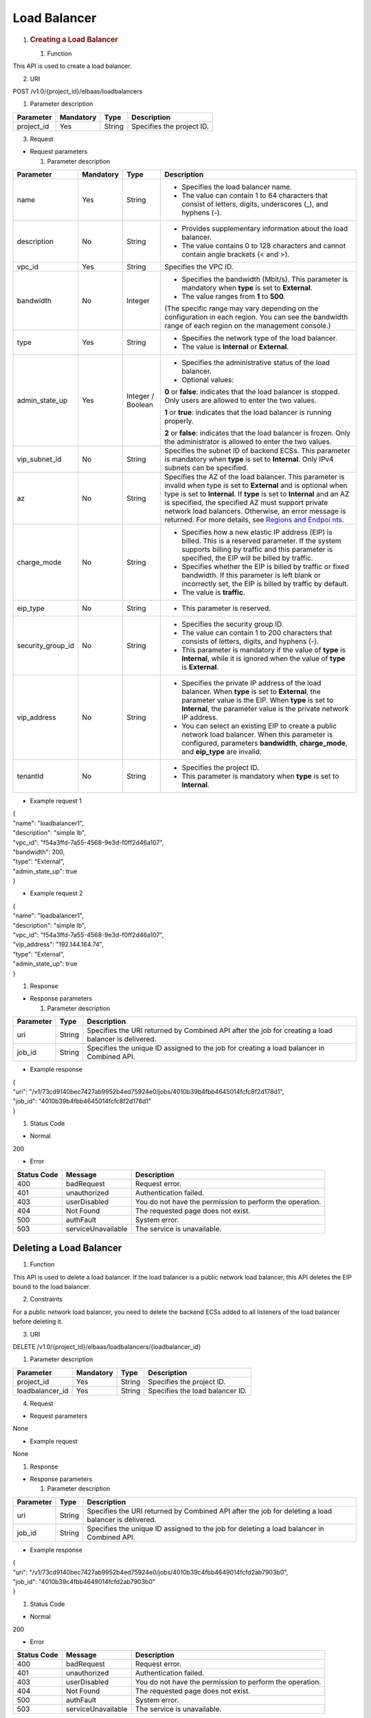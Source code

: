 Load Balancer
-------------

1. .. rubric:: Creating a Load Balancer
      :name: creating-a-load-balancer

   #. Function

This API is used to create a load balancer.

2. URI

POST /v1.0/{project_id}/elbaas/loadbalancers

1. Parameter description

+---------------------+-------------+------------+---------------------+
| Parameter           | Mandatory   | Type       | Description         |
+=====================+=============+============+=====================+
| project_id          | Yes         | String     | Specifies the       |
|                     |             |            | project ID.         |
+---------------------+-------------+------------+---------------------+

3. Request

-  Request parameters

   1. Parameter description

+-------------------+-----------+-----------+------------------------+
| Parameter         | Mandatory | Type      | Description            |
+===================+===========+===========+========================+
| name              | Yes       | String    | -  Specifies the load  |
|                   |           |           |    balancer name.      |
|                   |           |           |                        |
|                   |           |           | -  The value can       |
|                   |           |           |    contain 1 to 64     |
|                   |           |           |    characters that     |
|                   |           |           |    consist of letters, |
|                   |           |           |    digits, underscores |
|                   |           |           |    (_), and hyphens    |
|                   |           |           |    (-).                |
+-------------------+-----------+-----------+------------------------+
| description       | No        | String    | -  Provides            |
|                   |           |           |    supplementary       |
|                   |           |           |    information about   |
|                   |           |           |    the load balancer.  |
|                   |           |           |                        |
|                   |           |           | -  The value contains  |
|                   |           |           |    0 to 128 characters |
|                   |           |           |    and cannot contain  |
|                   |           |           |    angle brackets (<   |
|                   |           |           |    and >).             |
+-------------------+-----------+-----------+------------------------+
| vpc_id            | Yes       | String    | Specifies the VPC ID.  |
+-------------------+-----------+-----------+------------------------+
| bandwidth         | No        | Integer   | -  Specifies the       |
|                   |           |           |    bandwidth (Mbit/s). |
|                   |           |           |    This parameter is   |
|                   |           |           |    mandatory when      |
|                   |           |           |    **type** is set to  |
|                   |           |           |    **External**.       |
|                   |           |           |                        |
|                   |           |           | -  The value ranges    |
|                   |           |           |    from **1** to       |
|                   |           |           |    **500**.            |
|                   |           |           |                        |
|                   |           |           | (The specific range    |
|                   |           |           | may vary depending on  |
|                   |           |           | the configuration in   |
|                   |           |           | each region. You can   |
|                   |           |           | see the bandwidth      |
|                   |           |           | range of each region   |
|                   |           |           | on the management      |
|                   |           |           | console.)              |
+-------------------+-----------+-----------+------------------------+
| type              | Yes       | String    | -  Specifies the       |
|                   |           |           |    network type of the |
|                   |           |           |    load balancer.      |
|                   |           |           |                        |
|                   |           |           | -  The value is        |
|                   |           |           |    **Internal** or     |
|                   |           |           |    **External**.       |
+-------------------+-----------+-----------+------------------------+
| admin_state_up    | Yes       | Integer / | -  Specifies the       |
|                   |           | Boolean   |    administrative      |
|                   |           |           |    status of the load  |
|                   |           |           |    balancer.           |
|                   |           |           |                        |
|                   |           |           | -  Optional values:    |
|                   |           |           |                        |
|                   |           |           | **0** or **false**:    |
|                   |           |           | indicates that the     |
|                   |           |           | load balancer is       |
|                   |           |           | stopped. Only users    |
|                   |           |           | are allowed to enter   |
|                   |           |           | the two values.        |
|                   |           |           |                        |
|                   |           |           | **1** or **true**:     |
|                   |           |           | indicates that the     |
|                   |           |           | load balancer is       |
|                   |           |           | running properly.      |
|                   |           |           |                        |
|                   |           |           | **2** or **false**:    |
|                   |           |           | indicates that the     |
|                   |           |           | load balancer is       |
|                   |           |           | frozen. Only the       |
|                   |           |           | administrator is       |
|                   |           |           | allowed to enter the   |
|                   |           |           | two values.            |
+-------------------+-----------+-----------+------------------------+
| vip_subnet_id     | No        | String    | Specifies the subnet   |
|                   |           |           | ID of backend ECSs.    |
|                   |           |           | This parameter is      |
|                   |           |           | mandatory when         |
|                   |           |           | **type** is set to     |
|                   |           |           | **Internal**. Only     |
|                   |           |           | IPv4 subnets can be    |
|                   |           |           | specified.             |
+-------------------+-----------+-----------+------------------------+
| az                | No        | String    | Specifies the AZ of    |
|                   |           |           | the load balancer.     |
|                   |           |           | This parameter is      |
|                   |           |           | invalid when type is   |
|                   |           |           | set to **External**    |
|                   |           |           | and is optional when   |
|                   |           |           | type is set to         |
|                   |           |           | **Internal**. If       |
|                   |           |           | **type** is set to     |
|                   |           |           | **Internal** and an AZ |
|                   |           |           | is specified, the      |
|                   |           |           | specified AZ must      |
|                   |           |           | support private        |
|                   |           |           | network load           |
|                   |           |           | balancers. Otherwise,  |
|                   |           |           | an error message is    |
|                   |           |           | returned. For more     |
|                   |           |           | details, see `Regions  |
|                   |           |           | and                    |
|                   |           |           | Endpoi                 |
|                   |           |           | nts <https://docs.otc. |
|                   |           |           | t-systems.com/en-us/en |
|                   |           |           | dpoint/index.html>`__. |
+-------------------+-----------+-----------+------------------------+
| charge_mode       | No        | String    | -  Specifies how a new |
|                   |           |           |    elastic IP address  |
|                   |           |           |    (EIP) is billed.    |
|                   |           |           |    This is a reserved  |
|                   |           |           |    parameter. If the   |
|                   |           |           |    system supports     |
|                   |           |           |    billing by traffic  |
|                   |           |           |    and this parameter  |
|                   |           |           |    is specified, the   |
|                   |           |           |    EIP will be billed  |
|                   |           |           |    by traffic.         |
|                   |           |           |                        |
|                   |           |           | -  Specifies whether   |
|                   |           |           |    the EIP is billed   |
|                   |           |           |    by traffic or fixed |
|                   |           |           |    bandwidth. If this  |
|                   |           |           |    parameter is left   |
|                   |           |           |    blank or            |
|                   |           |           |    incorrectly set,    |
|                   |           |           |    the EIP is billed   |
|                   |           |           |    by traffic by       |
|                   |           |           |    default.            |
|                   |           |           |                        |
|                   |           |           | -  The value is        |
|                   |           |           |    **traffic**.        |
+-------------------+-----------+-----------+------------------------+
| eip_type          | No        | String    | -  This parameter is   |
|                   |           |           |    reserved.           |
+-------------------+-----------+-----------+------------------------+
| security_group_id | No        | String    | -  Specifies the       |
|                   |           |           |    security group ID.  |
|                   |           |           |                        |
|                   |           |           | -  The value can       |
|                   |           |           |    contain 1 to 200    |
|                   |           |           |    characters that     |
|                   |           |           |    consists of         |
|                   |           |           |    letters, digits,    |
|                   |           |           |    and hyphens (-).    |
|                   |           |           |                        |
|                   |           |           | -  This parameter is   |
|                   |           |           |    mandatory if the    |
|                   |           |           |    value of **type**   |
|                   |           |           |    is **Internal**,    |
|                   |           |           |    while it is ignored |
|                   |           |           |    when the value of   |
|                   |           |           |    **type** is         |
|                   |           |           |    **External**.       |
+-------------------+-----------+-----------+------------------------+
| vip_address       | No        | String    | -  Specifies the       |
|                   |           |           |    private IP address  |
|                   |           |           |    of the load         |
|                   |           |           |    balancer. When      |
|                   |           |           |    **type** is set to  |
|                   |           |           |    **External**, the   |
|                   |           |           |    parameter value is  |
|                   |           |           |    the EIP. When       |
|                   |           |           |    **type** is set to  |
|                   |           |           |    **Internal**, the   |
|                   |           |           |    parameter value is  |
|                   |           |           |    the private network |
|                   |           |           |    IP address.         |
|                   |           |           |                        |
|                   |           |           | -  You can select an   |
|                   |           |           |    existing EIP to     |
|                   |           |           |    create a public     |
|                   |           |           |    network load        |
|                   |           |           |    balancer. When this |
|                   |           |           |    parameter is        |
|                   |           |           |    configured,         |
|                   |           |           |    parameters          |
|                   |           |           |    **bandwidth**,      |
|                   |           |           |    **charge_mode**,    |
|                   |           |           |    and **eip_type**    |
|                   |           |           |    are invalid.        |
+-------------------+-----------+-----------+------------------------+
| tenantId          | No        | String    | -  Specifies the       |
|                   |           |           |    project ID.         |
|                   |           |           |                        |
|                   |           |           | -  This parameter is   |
|                   |           |           |    mandatory when      |
|                   |           |           |    **type** is set to  |
|                   |           |           |    **Internal**.       |
+-------------------+-----------+-----------+------------------------+

-  Example request 1

| {
| "name": "loadbalancer1",
| "description": "simple lb",
| "vpc_id": "f54a3ffd-7a55-4568-9e3d-f0ff2d46a107",
| "bandwidth": 200,
| "type": "External",
| "admin_state_up": true
| }

-  Example request 2

| {
| "name": "loadbalancer1",
| "description": "simple lb",
| "vpc_id": "f54a3ffd-7a55-4568-9e3d-f0ff2d46a107",
| "vip_address": "192.144.164.74",
| "type": "External",
| "admin_state_up": true
| }

#. Response

-  Response parameters

   1. Parameter description

+-----------------+-----------------+----------------------------------+
| Parameter       | Type            | Description                      |
+=================+=================+==================================+
| uri             | String          | Specifies the URI returned by    |
|                 |                 | Combined API after the job for   |
|                 |                 | creating a load balancer is      |
|                 |                 | delivered.                       |
+-----------------+-----------------+----------------------------------+
| job_id          | String          | Specifies the unique ID assigned |
|                 |                 | to the job for creating a load   |
|                 |                 | balancer in Combined API.        |
+-----------------+-----------------+----------------------------------+

-  Example response

| {
| "uri":
  "/v1/73cd9140bec7427ab9952b4ed75924e0/jobs/4010b39b4fbb4645014fcfc8f2d178d1",
| "job_id": "4010b39b4fbb4645014fcfc8f2d178d1"
| }

#. Status Code

-  Normal

200

-  Error

+---------+--------------------------+--------------------------------+
| Status  | Message                  | Description                    |
| Code    |                          |                                |
+=========+==========================+================================+
| 400     | badRequest               | Request error.                 |
+---------+--------------------------+--------------------------------+
| 401     | unauthorized             | Authentication failed.         |
+---------+--------------------------+--------------------------------+
| 403     | userDisabled             | You do not have the permission |
|         |                          | to perform the operation.      |
+---------+--------------------------+--------------------------------+
| 404     | Not Found                | The requested page does not    |
|         |                          | exist.                         |
+---------+--------------------------+--------------------------------+
| 500     | authFault                | System error.                  |
+---------+--------------------------+--------------------------------+
| 503     | serviceUnavailable       | The service is unavailable.    |
+---------+--------------------------+--------------------------------+

Deleting a Load Balancer
~~~~~~~~~~~~~~~~~~~~~~~~

#. Function

This API is used to delete a load balancer. If the load balancer is a
public network load balancer, this API deletes the EIP bound to the load
balancer.

2. Constraints

For a public network load balancer, you need to delete the backend ECSs
added to all listeners of the load balancer before deleting it.

3. URI

DELETE /v1.0/{project_id}/elbaas/loadbalancers/{loadbalancer_id}

1. Parameter description

+-----------------+-----------+--------+---------------------------------+
| Parameter       | Mandatory | Type   | Description                     |
+=================+===========+========+=================================+
| project_id      | Yes       | String | Specifies the project ID.       |
+-----------------+-----------+--------+---------------------------------+
| loadbalancer_id | Yes       | String | Specifies the load balancer ID. |
+-----------------+-----------+--------+---------------------------------+

4. Request

-  Request parameters

None

-  Example request

None

#. Response

-  Response parameters

   1. Parameter description

+-----------+--------+--------------------------------------------+
| Parameter | Type   | Description                                |
+===========+========+============================================+
| uri       | String | Specifies the URI returned by Combined API |
|           |        | after the job for deleting a load balancer |
|           |        | is delivered.                              |
+-----------+--------+--------------------------------------------+
| job_id    | String | Specifies the unique ID assigned to the    |
|           |        | job for deleting a load balancer in        |
|           |        | Combined API.                              |
+-----------+--------+--------------------------------------------+

-  Example response

| {
| "uri":
  "/v1/73cd9140bec7427ab9952b4ed75924e0/jobs/4010b39c4fbb4649014fcfd2ab7903b0",
| "job_id": "4010b39c4fbb4649014fcfd2ab7903b0"
| }

#. Status Code

-  Normal

200

-  Error

+--------+----------------------------+--------------------------------+
| Status | Message                    | Description                    |
| Code   |                            |                                |
+========+============================+================================+
| 400    | badRequest                 | Request error.                 |
+--------+----------------------------+--------------------------------+
| 401    | unauthorized               | Authentication failed.         |
+--------+----------------------------+--------------------------------+
| 403    | userDisabled               | You do not have the permission |
|        |                            | to perform the operation.      |
+--------+----------------------------+--------------------------------+
| 404    | Not Found                  | The requested page does not    |
|        |                            | exist.                         |
+--------+----------------------------+--------------------------------+
| 500    | authFault                  | System error.                  |
+--------+----------------------------+--------------------------------+
| 503    | serviceUnavailable         | The service is unavailable.    |
+--------+----------------------------+--------------------------------+

Deleting a Public Network Load Balancer
~~~~~~~~~~~~~~~~~~~~~~~~~~~~~~~~~~~~~~~

#. Function

This API is used to delete a public network load balancer. The EIP bound
to the load balancer will not be deleted. If you need to delete this IP
address, refer to `Deleting a Load
Balancer <#deleting-a-load-balancer>`__.

2. Constraints

Before deleting a public network load balancer, you must remove all
backend ECSs from the listener. This API cannot be used to delete a
private network load balancer.

3. URI

DELETE
/v1.0/{project_id}/elbaas/loadbalancers/{loadbalancer_id}/keep-eip

1. Parameter description

+-----------------+-----------+--------+--------------------------------+
| Parameter       | Mandatory | Type   | Description                    |
+=================+===========+========+================================+
| project_id      | Yes       | String | Specifies the project ID.      |
+-----------------+-----------+--------+--------------------------------+
| loadbalancer_id | Yes       | String | Specifies the loadbalancer ID. |
+-----------------+-----------+--------+--------------------------------+

4. Request

-  Request parameters

None

-  Example request

None

#. Response

-  Response parameters

   1. Parameter description

+-----------------------+-----------------------+-----------------------+
| Parameter             | Type                  | Description           |
+=======================+=======================+=======================+
| uri                   | String                | Specifies the URI     |
|                       |                       | returned by Combined  |
|                       |                       | API after the job for |
|                       |                       | deleting a load       |
|                       |                       | balancer is           |
|                       |                       | delivered.            |
+-----------------------+-----------------------+-----------------------+
| job_id                | String                | Specifies the unique  |
|                       |                       | ID assigned to the    |
|                       |                       | job for deleting a    |
|                       |                       | load balancer in      |
|                       |                       | Combined API.         |
+-----------------------+-----------------------+-----------------------+

-  Example response

| {
| "uri":
  "/v1/8263303061de4b5d95c9cb68c3a257f4/jobs/ff808082615b23aa01616b90efc65298",
| "job_id": "ff808082615b23aa01616b90efc65298"
| }

#. Status Code

-  Normal

200

-  Error

+--------+----------------------------+--------------------------------+
| Status | Message                    | Description                    |
| Code   |                            |                                |
+========+============================+================================+
| 400    | badRequest                 | Request error.                 |
+--------+----------------------------+--------------------------------+
| 401    | unauthorized               | Authentication failed.         |
+--------+----------------------------+--------------------------------+
| 403    | userDisable                | You do not have the permission |
|        |                            | to perform the operation.      |
+--------+----------------------------+--------------------------------+
| 404    | Not Found                  | The requested page does not    |
|        |                            | exist.                         |
+--------+----------------------------+--------------------------------+
| 500    | authFault                  | System error.                  |
+--------+----------------------------+--------------------------------+
| 503    | serviceUnavailable         | The service is unavailable.    |
+--------+----------------------------+--------------------------------+

Modifying a Load Balancer
~~~~~~~~~~~~~~~~~~~~~~~~~

#. Function

This API is used to modify the name, description, bandwidth, and
administrative status of a load balancer.

2. URI

PUT /v1.0/{project_id}/elbaas/loadbalancers/{loadbalancer_id}

1. Parameter description

+---------------------+-----------+------------+-----------------------+
| Parameter           | Mandatory | Type       | Description           |
+=====================+===========+============+=======================+
| project_id          | Yes       | String     | Specifies the project |
|                     |           |            | ID.                   |
+---------------------+-----------+------------+-----------------------+
| loadbalancer_id     | Yes       | String     | Specifies the load    |
|                     |           |            | balancer ID.          |
+---------------------+-----------+------------+-----------------------+
| name                | No        | String     | -  Specifies the load |
|                     |           |            |    balancer name.     |
|                     |           |            |                       |
|                     |           |            | -  The value can      |
|                     |           |            |    contain 1 to 64    |
|                     |           |            |    characters that    |
|                     |           |            |    consist of         |
|                     |           |            |    letters, digits,   |
|                     |           |            |    underscores (_),   |
|                     |           |            |    and hyphens (-).   |
+---------------------+-----------+------------+-----------------------+
| description         | No        | String     | -  Provides           |
|                     |           |            |    supplementary      |
|                     |           |            |    information about  |
|                     |           |            |    the load balancer. |
|                     |           |            |                       |
|                     |           |            | -  The value contains |
|                     |           |            |    0 to 128           |
|                     |           |            |    characters and     |
|                     |           |            |    cannot contain     |
|                     |           |            |    angle brackets (<  |
|                     |           |            |    and >).            |
+---------------------+-----------+------------+-----------------------+
| bandwidth           | No        | Integer    | -  Specifies the      |
|                     |           |            |    bandwidth          |
|                     |           |            |    (Mbit/s). This     |
|                     |           |            |    parameter is       |
|                     |           |            |    mandatory when     |
|                     |           |            |    **type** is set to |
|                     |           |            |    **External**.      |
|                     |           |            |                       |
|                     |           |            | -  The value ranges   |
|                     |           |            |    from 1 to 500.     |
|                     |           |            |                       |
|                     |           |            | (The specific range   |
|                     |           |            | may vary depending on |
|                     |           |            | the configuration in  |
|                     |           |            | each region. You can  |
|                     |           |            | see the bandwidth     |
|                     |           |            | range of each region  |
|                     |           |            | on the management     |
|                     |           |            | console.)             |
+---------------------+-----------+------------+-----------------------+
| admin_state_up      | No        | Integ      | -  Specifies the      |
|                     |           | er/Boolean |    administrative     |
|                     |           |            |    status of the load |
|                     |           |            |    balancer.          |
|                     |           |            |                       |
|                     |           |            | -  Optional values:   |
|                     |           |            |                       |
|                     |           |            | **0** or **false**:   |
|                     |           |            | indicates that the    |
|                     |           |            | load balancer is      |
|                     |           |            | stopped. Only users   |
|                     |           |            | are allowed to enter  |
|                     |           |            | the two values.       |
|                     |           |            |                       |
|                     |           |            | **1** or **true**:    |
|                     |           |            | indicates that the    |
|                     |           |            | load balancer is      |
|                     |           |            | running properly.     |
|                     |           |            |                       |
|                     |           |            | **2** or **false**:   |
|                     |           |            | indicates that the    |
|                     |           |            | load balancer is      |
|                     |           |            | frozen. Only the      |
|                     |           |            | administrator is      |
|                     |           |            | allowed to enter the  |
|                     |           |            | two values.           |
+---------------------+-----------+------------+-----------------------+

#. Request

-  Request parameters

None

-  Example request

| {
| "description": "simple lb",
| "name": "loadbalancer1",
| "bandwidth": 200,
| "admin_state_up": true
| }

#. Response

-  Response parameters

   1. Parameter description

+---------------------+----------------------+-------------------------+
| Parameter           | Type                 | Description             |
+=====================+======================+=========================+
| uri                 | String               | Specifies the URI       |
|                     |                      | returned by Combined    |
|                     |                      | API after the job for   |
|                     |                      | modifying a load        |
|                     |                      | balancer is delivered.  |
+---------------------+----------------------+-------------------------+
| job_id              | String               | Specifies the unique ID |
|                     |                      | assigned to the job for |
|                     |                      | modifying a load        |
|                     |                      | balancer in Combined    |
|                     |                      | API.                    |
+---------------------+----------------------+-------------------------+

-  Example response

| {
| "uri":
  "/v1/73cd9140bec7427ab9952b4ed75924e0/jobs/4010b39d4fbb4645014fcfddf4b32d15",
| "job_id": "4010b39d4fbb4645014fcfddf4b32d15"
| }

#. Status Code

-  Normal

200

-  Error

+--------+---------------------------+--------------------------------+
| Status | Message                   | Description                    |
| Code   |                           |                                |
+========+===========================+================================+
| 400    | badRequest                | Request error.                 |
+--------+---------------------------+--------------------------------+
| 401    | unauthorized              | Authentication failed.         |
+--------+---------------------------+--------------------------------+
| 403    | userDisabled              | You do not have the permission |
|        |                           | to perform the operation.      |
+--------+---------------------------+--------------------------------+
| 404    | Not Found                 | The requested page does not    |
|        |                           | exist.                         |
+--------+---------------------------+--------------------------------+
| 500    | authFault                 | System error.                  |
+--------+---------------------------+--------------------------------+
| 503    | serviceUnavailable        | The service is unavailable.    |
+--------+---------------------------+--------------------------------+

Querying Details of a Load Balancer
~~~~~~~~~~~~~~~~~~~~~~~~~~~~~~~~~~~

#. Function

This API is used to query details about a load balancer.

2. URI

GET /v1.0/{project_id}/elbaas/loadbalancers/{loadbalancer_id}

1. Parameter description

+-----------------+---------+--------+---------------------------------+
| Parameter       | Ma      | Type   | Description                     |
|                 | ndatory |        |                                 |
+=================+=========+========+=================================+
| project_id      | Yes     | String | Specifies the project ID.       |
+-----------------+---------+--------+---------------------------------+
| loadbalancer_id | Yes     | String | Specifies the load balancer ID. |
+-----------------+---------+--------+---------------------------------+

3. Request

-  Request parameters

None

-  Example request

None

#. Response

-  Response parameters

   1. Parameter description

+-------------------+---------+-------------------------------------------+
| Parameter         | Type    | Description                               |
+===================+=========+===========================================+
| vip_address       | String  | Specifies the private IP address of the   |
|                   |         | load balancer.                            |
+-------------------+---------+-------------------------------------------+
| update_time       | String  | Specifies the time when the load balancer |
|                   |         | was updated.                              |
+-------------------+---------+-------------------------------------------+
| create_time       | String  | Specifies the time when the load balancer |
|                   |         | was created.                              |
+-------------------+---------+-------------------------------------------+
| id                | String  | Specifies the load balancer ID.           |
+-------------------+---------+-------------------------------------------+
| status            | String  | -  Specifies the load balancer status.    |
|                   |         |                                           |
|                   |         | -  The value can be **ACTIVE**,           |
|                   |         |    **PENDING_CREATE**, or **ERROR**.      |
+-------------------+---------+-------------------------------------------+
| bandwidth         | Integer | Specifies the bandwidth (Mbit/s).         |
+-------------------+---------+-------------------------------------------+
| vpc_id            | String  | Specifies the VPC ID.                     |
+-------------------+---------+-------------------------------------------+
| admin_state_up    | Integer | -  Specifies the administrative status of |
|                   |         |    the load balancer.                     |
|                   |         |                                           |
|                   |         | -  The following options are available:   |
|                   |         |                                           |
|                   |         | **0**: The load balancer is disabled.     |
|                   |         |                                           |
|                   |         | **1**: The load balancer is running       |
|                   |         | properly.                                 |
|                   |         |                                           |
|                   |         | **2**: The load balancer is frozen.       |
+-------------------+---------+-------------------------------------------+
| vip_subnet_id     | String  | This parameter is unavailable now.        |
+-------------------+---------+-------------------------------------------+
| type              | String  | Specifies the network type of the load    |
|                   |         | balancer. The value is **External**.      |
+-------------------+---------+-------------------------------------------+
| name              | String  | Specifies the load balancer name.         |
+-------------------+---------+-------------------------------------------+
| description       | String  | Provides supplementary information about  |
|                   |         | the load balancer.                        |
+-------------------+---------+-------------------------------------------+
| security_group_id | String  | -  Specifies the security group ID.       |
|                   |         |                                           |
|                   |         | -  **null** is displayed for this         |
|                   |         |    parameter when **type** is set to      |
|                   |         |    **External**.                          |
+-------------------+---------+-------------------------------------------+

-  Example response

| {
| "vip_address": "192.144.62.114",
| "update_time": "2015-09-14 02:34:32",
| "create_time": "2015-09-14 02:34:32",
| "id": "0b07acf06d243925bc24a0ac7445267a",
| "status": "ACTIVE",
| "bandwidth": 1,
| "security_group_id": null,
| "vpc_id": "f54a3ffd-7a55-4568-9e3d-f0ff2d46a107",
| "admin_state_up": 1,
| "vip_subnet_id": null,
| "type": "External",
| "name": "MY_ELB",
| "description": null
| }

#. Status Code

-  Normal

200

-  Error

+--------+----------------------------+--------------------------------+
| Status | Message                    | Description                    |
| Code   |                            |                                |
+========+============================+================================+
| 400    | badRequest                 | Request error.                 |
+--------+----------------------------+--------------------------------+
| 401    | unauthorized               | Authentication failed.         |
+--------+----------------------------+--------------------------------+
| 403    | userDisabled               | You do not have the permission |
|        |                            | to perform the operation.      |
+--------+----------------------------+--------------------------------+
| 404    | Not Found                  | The requested page does not    |
|        |                            | exist.                         |
+--------+----------------------------+--------------------------------+
| 500    | authFault                  | System error.                  |
+--------+----------------------------+--------------------------------+
| 503    | serviceUnavailable         | The service is unavailable.    |
+--------+----------------------------+--------------------------------+

Querying Load Balancers
~~~~~~~~~~~~~~~~~~~~~~~

#. Function

This API is used to query load balancers and display them in a list.

2. URI

GET /v1.0/{project_id}/elbaas/loadbalancers

1. Parameter description

+---------------------+------------+------------+---------------------+
| Parameter           | Mandatory  | Type       | Description         |
+=====================+============+============+=====================+
| project_id          | Yes        | String     | Specifies the       |
|                     |            |            | project ID.         |
+---------------------+------------+------------+---------------------+

3. Request

-  Request parameters

None

-  Example request

None

#. Response

-  Response parameters

   1. Parameter description

+---------------------+---------------+--------------------------------+
| Parameter           | Type          | Description                    |
+=====================+===============+================================+
| loadbalancers       | Array         | Lists the load balancers.      |
+---------------------+---------------+--------------------------------+
| instance_num        | String        | Specifies the number of load   |
|                     |               | balancers.                     |
+---------------------+---------------+--------------------------------+

2. **loadbalancers** parameter description

+--------------------+---------------+--------------------------------+
| Parameter          | Type          | Description                    |
+====================+===============+================================+
| vip_address        | String        | Specifies the private IP       |
|                    |               | address of the load balancer.  |
+--------------------+---------------+--------------------------------+
| update_time        | String        | Specifies the time when the    |
|                    |               | listener was updated.          |
+--------------------+---------------+--------------------------------+
| create_time        | String        | Specifies the time when the    |
|                    |               | listener was created.          |
+--------------------+---------------+--------------------------------+
| id                 | String        | Specifies the load balancer    |
|                    |               | ID.                            |
+--------------------+---------------+--------------------------------+
| status             | String        | -  Specifies the load balancer |
|                    |               |    status.                     |
|                    |               |                                |
|                    |               | -  The value can be            |
|                    |               |    **ACTIVE**,                 |
|                    |               |    **PENDING_CREATE**, or      |
|                    |               |    **ERROR**.                  |
+--------------------+---------------+--------------------------------+
| bandwidth          | Integer       | Specifies the bandwidth.       |
+--------------------+---------------+--------------------------------+
| vpc_id             | String        | Specifies the VPC ID.          |
+--------------------+---------------+--------------------------------+
| admin_state_up     | Integer       | -  Specifies the               |
|                    |               |    administrative status of    |
|                    |               |    the load balancer.          |
|                    |               |                                |
|                    |               | -  The value options are as    |
|                    |               |    follows:                    |
|                    |               |                                |
|                    |               | **0**: The load balancer is    |
|                    |               | disabled.                      |
|                    |               |                                |
|                    |               | **1**: The load balancer is    |
|                    |               | running properly.              |
|                    |               |                                |
|                    |               | **2**: The load balancer is    |
|                    |               | frozen.                        |
+--------------------+---------------+--------------------------------+
| vip_subnet_id      | String        | This parameter is unavailable  |
|                    |               | now.                           |
+--------------------+---------------+--------------------------------+
| type               | String        | Specifies the network type of  |
|                    |               | the load balancer. The value   |
|                    |               | is **External**.               |
+--------------------+---------------+--------------------------------+
| name               | String        | Specifies the load balancer    |
|                    |               | name.                          |
+--------------------+---------------+--------------------------------+
| description        | String        | Description                    |
+--------------------+---------------+--------------------------------+
| security_group_id  | String        | -  Specifies the security      |
|                    |               |    group ID.                   |
|                    |               |                                |
|                    |               | -  **null** is displayed for   |
|                    |               |    this parameter when         |
|                    |               |    **type** is set to          |
|                    |               |    **External**.               |
+--------------------+---------------+--------------------------------+

-  Example response

| {
| "loadbalancers": [
| {
| "vip_address": "192.144.62.114",
| "update_time": "2015-09-14 02:34:32",
| "create_time": "2015-09-14 02:34:32",
| "id": "0b07acf06d243925bc24a0ac7445267a",
| "status": "ACTIVE",
| "bandwidth": 1,
| "security_group_id": null,
| "vpc_id": "f54a3ffd-7a55-4568-9e3d-f0ff2d46a107",
| "admin_state_up": 1,
| "vip_subnet_id": null,
| "type": "External",
| "name": "MY_ELB",
| "description": null
| }
| ],
| "instance_num": "1"
| }

#. Status Codes

-  Normal

200

-  Abnormal

+-------+-----------------------------+--------------------------------+
| S     | Message                     | Description                    |
| tatus |                             |                                |
| Code  |                             |                                |
+=======+=============================+================================+
| 400   | badRequest                  | Request error.                 |
+-------+-----------------------------+--------------------------------+
| 401   | unauthorized                | Authentication failed.         |
+-------+-----------------------------+--------------------------------+
| 403   | userDisabled                | You do not have the permission |
|       |                             | to perform the operation.      |
+-------+-----------------------------+--------------------------------+
| 404   | Not Found                   | The requested page does not    |
|       |                             | exist.                         |
+-------+-----------------------------+--------------------------------+
| 500   | authFault                   | Internal error.                |
+-------+-----------------------------+--------------------------------+
| 503   | serviceUnavailable          | Service unavailable.           |
+-------+-----------------------------+--------------------------------+


